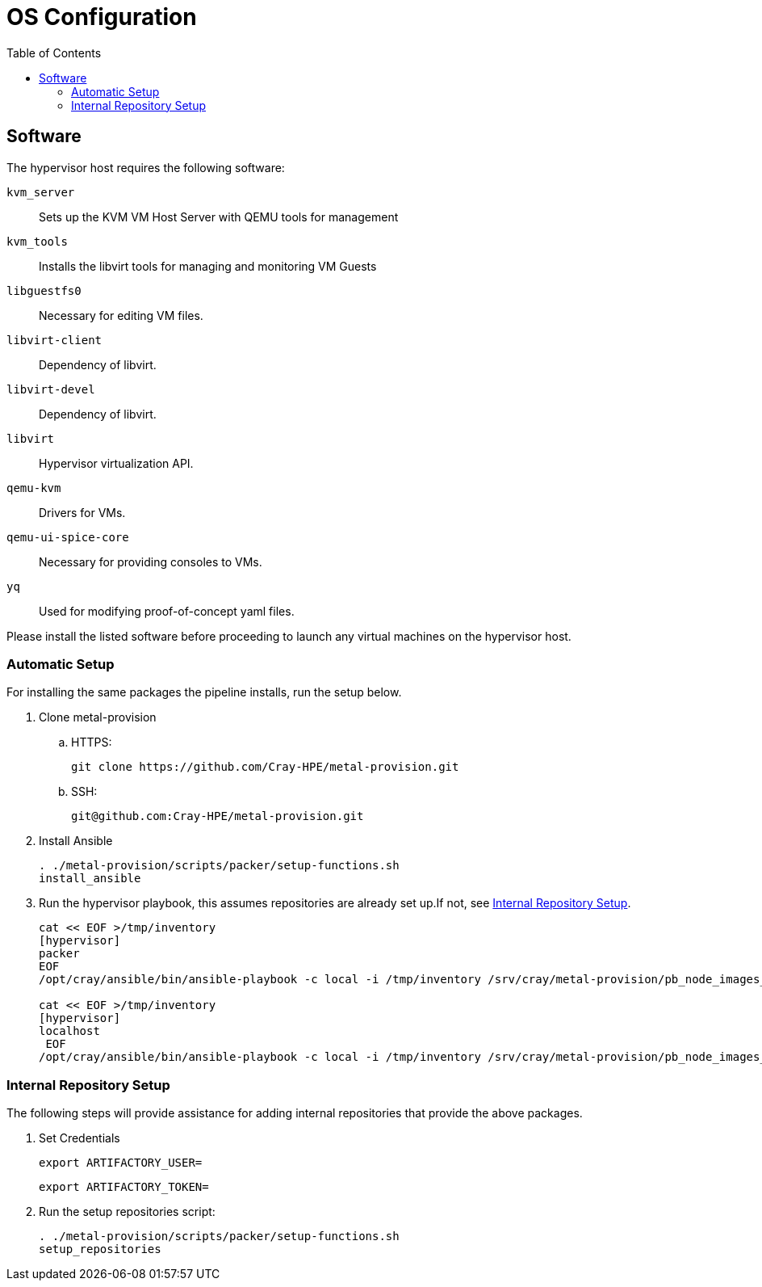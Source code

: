 = OS Configuration
:toc:
:toclevels: 3

== Software

The hypervisor host requires the following software:

`kvm_server`:: Sets up the KVM VM Host Server with QEMU tools for management
`kvm_tools`:: Installs the libvirt tools for managing and monitoring VM Guests
`libguestfs0`:: Necessary for editing VM files.
`libvirt-client`:: Dependency of libvirt.
`libvirt-devel`:: Dependency of libvirt.
`libvirt`:: Hypervisor virtualization API.
`qemu-kvm`:: Drivers for VMs.
`qemu-ui-spice-core`:: Necessary for providing consoles to VMs.
`yq`:: Used for modifying proof-of-concept yaml files.

Please install the listed software before proceeding to launch any virtual machines on the hypervisor host.

=== Automatic Setup

For installing the same packages the pipeline installs, run the setup below.

. Clone metal-provision
.. HTTPS:
+
[source,bash]
----
git clone https://github.com/Cray-HPE/metal-provision.git
----
.. SSH:
+
[source,bash]
----
git@github.com:Cray-HPE/metal-provision.git
----
. Install Ansible
+
[source,bash]
----
. ./metal-provision/scripts/packer/setup-functions.sh
install_ansible
----
. Run the hypervisor playbook, this assumes repositories are already set up.If not, see <<internal-repository-setup>>.
+
[source,bash]
----
cat << EOF >/tmp/inventory
[hypervisor]
packer
EOF
/opt/cray/ansible/bin/ansible-playbook -c local -i /tmp/inventory /srv/cray/metal-provision/pb_node_images_libvirt.yml

cat << EOF >/tmp/inventory
[hypervisor]
localhost
 EOF
/opt/cray/ansible/bin/ansible-playbook -c local -i /tmp/inventory /srv/cray/metal-provision/pb_node_images_hypervisor.yml
----

[#internal-repository-setup]
=== Internal Repository Setup

The following steps will provide assistance for adding internal repositories that provide the above packages.

. Set Credentials
+
[source,bash]
----
export ARTIFACTORY_USER=
----
+
[source,bash]
----
export ARTIFACTORY_TOKEN=
----
. Run the setup repositories script:
+
[source,bash]
----
. ./metal-provision/scripts/packer/setup-functions.sh
setup_repositories
----
